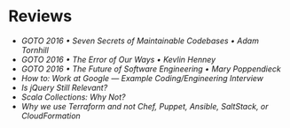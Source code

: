 * Reviews
- [[seven-secrets-of-maintainable-codebases.org][GOTO 2016 • Seven Secrets of Maintainable Codebases • Adam Tornhill]]
- [[the-error-of-our-ways.org][GOTO 2016 • The Error of Our Ways • Kevlin Henney]]
- [[the-future-of-software-engineering.org][GOTO 2016 • The Future of Software Engineering • Mary Poppendieck]]
- [[how-to-work-at-google-example-coding-enginnering-interview.org][How to: Work at Google — Example Coding/Engineering Interview]]
- [[is-jquery-still-relevant.org][Is jQuery Still Relevant?]]
- [[scala-collections-why-not.org][Scala Collections: Why Not?]]
- [[why-we-use-terraform.org][Why we use Terraform and not Chef, Puppet, Ansible, SaltStack, or CloudFormation]]
